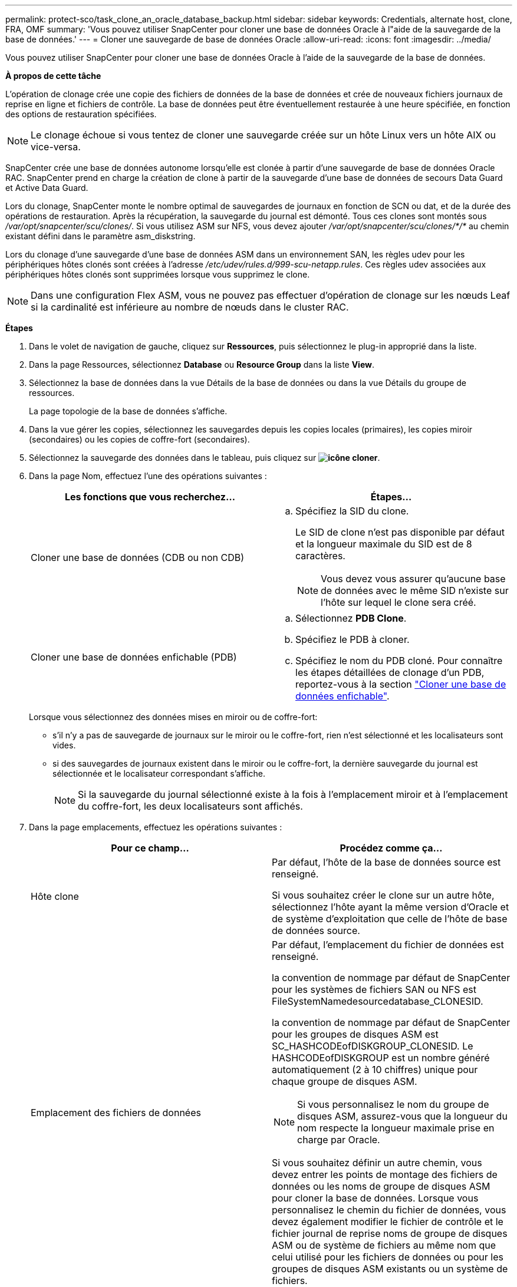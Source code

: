 ---
permalink: protect-sco/task_clone_an_oracle_database_backup.html 
sidebar: sidebar 
keywords: Credentials, alternate host, clone, FRA, OMF 
summary: 'Vous pouvez utiliser SnapCenter pour cloner une base de données Oracle à l"aide de la sauvegarde de la base de données.' 
---
= Cloner une sauvegarde de base de données Oracle
:allow-uri-read: 
:icons: font
:imagesdir: ../media/


[role="lead"]
Vous pouvez utiliser SnapCenter pour cloner une base de données Oracle à l'aide de la sauvegarde de la base de données.

*À propos de cette tâche*

L'opération de clonage crée une copie des fichiers de données de la base de données et crée de nouveaux fichiers journaux de reprise en ligne et fichiers de contrôle. La base de données peut être éventuellement restaurée à une heure spécifiée, en fonction des options de restauration spécifiées.


NOTE: Le clonage échoue si vous tentez de cloner une sauvegarde créée sur un hôte Linux vers un hôte AIX ou vice-versa.

SnapCenter crée une base de données autonome lorsqu'elle est clonée à partir d'une sauvegarde de base de données Oracle RAC. SnapCenter prend en charge la création de clone à partir de la sauvegarde d'une base de données de secours Data Guard et Active Data Guard.

Lors du clonage, SnapCenter monte le nombre optimal de sauvegardes de journaux en fonction de SCN ou dat, et de la durée des opérations de restauration. Après la récupération, la sauvegarde du journal est démonté. Tous ces clones sont montés sous _/var/opt/snapcenter/scu/clones/_. Si vous utilisez ASM sur NFS, vous devez ajouter _/var/opt/snapcenter/scu/clones/*/*_ au chemin existant défini dans le paramètre asm_diskstring.

Lors du clonage d'une sauvegarde d'une base de données ASM dans un environnement SAN, les règles udev pour les périphériques hôtes clonés sont créées à l'adresse _/etc/udev/rules.d/999-scu-netapp.rules_. Ces règles udev associées aux périphériques hôtes clonés sont supprimées lorsque vous supprimez le clone.


NOTE: Dans une configuration Flex ASM, vous ne pouvez pas effectuer d'opération de clonage sur les nœuds Leaf si la cardinalité est inférieure au nombre de nœuds dans le cluster RAC.

*Étapes*

. Dans le volet de navigation de gauche, cliquez sur *Ressources*, puis sélectionnez le plug-in approprié dans la liste.
. Dans la page Ressources, sélectionnez *Database* ou *Resource Group* dans la liste *View*.
. Sélectionnez la base de données dans la vue Détails de la base de données ou dans la vue Détails du groupe de ressources.
+
La page topologie de la base de données s'affiche.

. Dans la vue gérer les copies, sélectionnez les sauvegardes depuis les copies locales (primaires), les copies miroir (secondaires) ou les copies de coffre-fort (secondaires).
. Sélectionnez la sauvegarde des données dans le tableau, puis cliquez sur *image:../media/clone_icon.gif["icône cloner"]*.
. Dans la page Nom, effectuez l'une des opérations suivantes :
+
|===
| Les fonctions que vous recherchez... | Étapes... 


 a| 
Cloner une base de données (CDB ou non CDB)
 a| 
.. Spécifiez la SID du clone.
+
Le SID de clone n'est pas disponible par défaut et la longueur maximale du SID est de 8 caractères.

+

NOTE: Vous devez vous assurer qu'aucune base de données avec le même SID n'existe sur l'hôte sur lequel le clone sera créé.





 a| 
Cloner une base de données enfichable (PDB)
 a| 
.. Sélectionnez *PDB Clone*.
.. Spécifiez le PDB à cloner.
.. Spécifiez le nom du PDB cloné. Pour connaître les étapes détaillées de clonage d'un PDB, reportez-vous à la section link:../protect-sco/task_clone_a_pluggable_database.html["Cloner une base de données enfichable"^].


|===
+
Lorsque vous sélectionnez des données mises en miroir ou de coffre-fort:

+
** s'il n'y a pas de sauvegarde de journaux sur le miroir ou le coffre-fort, rien n'est sélectionné et les localisateurs sont vides.
** si des sauvegardes de journaux existent dans le miroir ou le coffre-fort, la dernière sauvegarde du journal est sélectionnée et le localisateur correspondant s'affiche.
+

NOTE: Si la sauvegarde du journal sélectionné existe à la fois à l'emplacement miroir et à l'emplacement du coffre-fort, les deux localisateurs sont affichés.



. Dans la page emplacements, effectuez les opérations suivantes :
+
|===
| Pour ce champ... | Procédez comme ça... 


 a| 
Hôte clone
 a| 
Par défaut, l'hôte de la base de données source est renseigné.

Si vous souhaitez créer le clone sur un autre hôte, sélectionnez l'hôte ayant la même version d'Oracle et de système d'exploitation que celle de l'hôte de base de données source.



 a| 
Emplacement des fichiers de données
 a| 
Par défaut, l'emplacement du fichier de données est renseigné.

la convention de nommage par défaut de SnapCenter pour les systèmes de fichiers SAN ou NFS est FileSystemNamedesourcedatabase_CLONESID.

la convention de nommage par défaut de SnapCenter pour les groupes de disques ASM est SC_HASHCODEofDISKGROUP_CLONESID. Le HASHCODEofDISKGROUP est un nombre généré automatiquement (2 à 10 chiffres) unique pour chaque groupe de disques ASM.


NOTE: Si vous personnalisez le nom du groupe de disques ASM, assurez-vous que la longueur du nom respecte la longueur maximale prise en charge par Oracle.

Si vous souhaitez définir un autre chemin, vous devez entrer les points de montage des fichiers de données ou les noms de groupe de disques ASM pour cloner la base de données. Lorsque vous personnalisez le chemin du fichier de données, vous devez également modifier le fichier de contrôle et le fichier journal de reprise noms de groupe de disques ASM ou de système de fichiers au même nom que celui utilisé pour les fichiers de données ou pour les groupes de disques ASM existants ou un système de fichiers.



 a| 
Fichiers de contrôle
 a| 
Par défaut, le chemin du fichier de contrôle est renseigné.

Les fichiers de contrôle sont placés dans le même groupe de disques ASM ou système de fichiers que ceux des fichiers de données. Si vous souhaitez remplacer le chemin du fichier de contrôle, vous pouvez fournir un chemin différent pour le fichier de contrôle.


NOTE: Le système de fichiers ou le groupe de disques ASM doit exister sur l'hôte.

Par défaut, le nombre de fichiers de contrôle est identique à celui de la base de données source. Vous pouvez modifier le nombre de fichiers de contrôle, mais un minimum d'un fichier de contrôle est nécessaire pour cloner la base de données.

Vous pouvez personnaliser le chemin du fichier de contrôle vers un système de fichiers (existant) différent de celui de la base de données source.



 a| 
Journaux de reprise
 a| 
Par défaut, le groupe de fichiers du journal de reprise, le chemin d'accès et leur taille sont renseignés.

Les journaux de reprise sont placés dans le même groupe de disques ASM ou système de fichiers que les fichiers de données de la base de données clonée. Si vous souhaitez remplacer le chemin du fichier journal de reprise, vous pouvez personnaliser le chemin du fichier journal de reprise sur un système de fichiers différent de celui de la base de données source.


NOTE: Le nouveau système de fichiers ou le groupe de disques ASM doit exister sur l'hôte.

Par défaut, le nombre de groupes de journaux de reprise, de fichiers journaux de reprise et de leurs tailles seront identiques à ceux de la base de données source. Vous pouvez modifier les paramètres suivants :

** Nombre de groupes du journal de reprise



NOTE: Un minimum de deux groupes de fichiers journaux de reprise sont nécessaires pour cloner la base de données.

** Rétablir les fichiers journaux de chaque groupe et leur chemin d'accès
+
Vous pouvez personnaliser le chemin du fichier journal de reprise sur un système de fichiers (existant) différent de celui de la base de données source.




NOTE: Un minimum d'un fichier journal de reprise est requis dans le groupe de journaux de reprise pour cloner la base de données.

** Tailles du fichier journal de reprise


|===
. Sur la page informations d'identification, effectuez les opérations suivantes :
+
|===
| Pour ce champ... | Procédez comme ça... 


 a| 
Nom des informations d'identification de l'utilisateur sys
 a| 
Sélectionnez les informations d'identification à utiliser pour définir le mot de passe utilisateur sys de la base de données clone.

Si SQLNET.AUTHENTICATION_SERVICES est défini sur NONE dans le fichier sqlnet.ora de l'hôte cible, vous ne devez pas sélectionner *None* comme informations d'identification dans l'interface utilisateur graphique de SnapCenter.



 a| 
Nom des informations d'identification de l'instance ASM
 a| 
Sélectionnez *aucun* si l'authentification OS est activée pour la connexion à l'instance ASM sur l'hôte clone.

Sinon, sélectionnez les informations d'identification Oracle ASM configurées avec l'utilisateur "sys` ou un utilisateur disposant du privilège "ssysasm" applicable à l'hôte clone.

|===
+
Les informations relatives au domicile Oracle, au nom d'utilisateur et au groupe sont automatiquement renseignées à partir de la base de données source. Vous pouvez modifier les valeurs en fonction de l'environnement Oracle de l'hôte sur lequel le clone sera créé.

. Dans la page opérations préopérationnelles, effectuez les opérations suivantes :
+
.. Entrez le chemin d'accès et les arguments du prescripteur que vous souhaitez exécuter avant l'opération de clonage.
+
Vous devez stocker le prescripteur dans _/var/opt/snapcenter/spl/scripts_ ou dans n'importe quel dossier de ce chemin. Par défaut, le chemin _/var/opt/snapcenter/spl/scripts_ est renseigné. Si vous avez placé le script dans un dossier de ce chemin, vous devez fournir le chemin complet vers le dossier où le script est placé.

+
SnapCenter vous permet d'utiliser les variables d'environnement prédéfinies lorsque vous exécutez le prescripteur et le PostScript. link:../protect-sco/predefined-environment-variables-prescript-postscript-clone.html["En savoir plus >>"^]

.. Dans la section Paramètres de base de données, modifiez les valeurs des paramètres de base de données préremplis utilisés pour initialiser la base de données.
+
Vous pouvez ajouter des paramètres supplémentaires en cliquant sur *image:../media/add_policy_from_resourcegroup.gif[""]*.

+
Si vous utilisez Oracle Standard Edition et que la base de données est exécutée en mode Journal d'archive ou si vous souhaitez restaurer une base de données à partir du journal de reprise d'archive, ajoutez les paramètres et spécifiez le chemin d'accès.

+
*** LOG_ARCHIVE_DEST
*** LOG_ARCHIVE_DUPLEX_DEST
+

NOTE: La zone de récupération rapide (FRA) n'est pas définie dans les paramètres de la base de données préremplie. Vous pouvez configurer FRA en ajoutant les paramètres associés.

+

NOTE: La valeur par défaut de log_archive_dest_1 est $ORACLE_HOME/clone_sid et les journaux d'archive de la base de données clonée sont créés à cet emplacement. Si vous avez supprimé le paramètre log_archive_dest_1, l'emplacement du journal d'archives est déterminé par Oracle. Vous pouvez définir un nouvel emplacement pour le journal d'archives en éditant log_archive_dest_1 mais vous devez vous assurer que le système de fichiers ou le groupe de disques doit être existant et mis à disposition sur l'hôte.



.. Cliquez sur *Réinitialiser* pour obtenir les paramètres par défaut de la base de données.


. Dans la page opérations postales, *récupérer la base de données* et *jusqu'à Annuler* sont sélectionnés par défaut pour effectuer la récupération de la base de données clonée.
+
SnapCenter effectue la restauration en montant la dernière sauvegarde des journaux qui présentent la séquence incassée des journaux d'archivage qui ont été sélectionnés pour le clonage. La sauvegarde des journaux et des données doit se trouver sur le système de stockage principal afin d'effectuer le clonage sur le stockage primaire et la sauvegarde des journaux, et la sauvegarde des données doit se trouver sur un système de stockage secondaire pour effectuer le clonage sur le stockage secondaire.

+
Les options *récupérer base de données* et *jusqu'à Annuler* ne sont pas sélectionnées si SnapCenter ne trouve pas les sauvegardes de journal appropriées. Vous pouvez indiquer l'emplacement du journal d'archivage externe si la sauvegarde du journal n'est pas disponible dans *spécifier les emplacements du journal d'archivage externe*. Vous pouvez spécifier plusieurs emplacements de journaux.

+

NOTE: Si vous souhaitez cloner une base de données source configurée pour prendre en charge la zone de récupération flash (FRA) et les fichiers gérés Oracle (OMF), la destination du journal pour la récupération doit également adhérer à la structure de répertoires OMF.

+
La page PostOps ne s'affiche pas si la base de données source est une base de données de secours Data Guard ou active Data Guard. Pour une base de données de secours Data Guard ou Active Data Guard, SnapCenter ne fournit pas d'option pour sélectionner le type de récupération dans l'interface graphique SnapCenter, mais la base de données est récupérée à l'aide de jusqu'à annuler le type de récupération sans appliquer de journaux.

+
|===
| Nom du champ | Description 


 a| 
Jusqu'à Annuler
 a| 
SnapCenter effectue les restaurations en installant la dernière sauvegarde des journaux, puis en suivant cette sauvegarde de données sélectionnée pour le clonage, qui suit la séquence indéfinie des journaux d'archivage. La base de données clonée est restaurée jusqu'au fichier journal manquant ou corrompu.



 a| 
Date et heure
 a| 
SnapCenter restaure la base de données jusqu'à une date et une heure spécifiées. Le format accepté est mm/jj/aaaa hh:mm:ss


NOTE: L'heure peut être spécifiée au format 24 heures.



 a| 
Jusqu'à SCN (numéro de changement du système)
 a| 
SnapCenter restaure la base de données jusqu'à un numéro de modification du système (SCN) spécifié.



 a| 
Spécifiez les emplacements des journaux d'archives externes
 a| 
Si la base de données est exécutée en mode ARCHIVELOG, SnapCenter identifie et monte le nombre optimal de sauvegardes de journaux en fonction du SCN spécifié ou de la date et de l'heure sélectionnées.

Vous pouvez également spécifier l'emplacement du journal d'archivage externe.


NOTE: SnapCenter n'identifie pas et ne monte pas automatiquement les sauvegardes de journaux si vous avez sélectionné jusqu'à ce que Annuler.



 a| 
Créer un nouveau DBID
 a| 
Par défaut, la case à cocher *Créer un nouveau DBID* est sélectionnée pour générer un numéro unique (DBID) pour la base de données clonée la distinguant de la base de données source.

Décochez la case si vous souhaitez affecter le DBID de la base de données source à la base de données clonée. Dans ce scénario, si vous souhaitez enregistrer la base de données clonée avec le catalogue RMAN externe où la base de données source est déjà enregistrée, l'opération échoue.



 a| 
Créez un fichier tempfile pour l'espace de table temporaire
 a| 
Cochez la case si vous souhaitez créer un fichier tempfile pour le tablespace temporaire par défaut de la base de données clonée.

Si la case n'est pas cochée, le clone de la base de données est créé sans le fichier tempfile.



 a| 
Entrez les entrées sql à appliquer lors de la création du clone
 a| 
Ajoutez les entrées sql que vous souhaitez appliquer lors de la création du clone.



 a| 
Entrez les scripts à exécuter après l'opération de clonage
 a| 
Spécifiez le chemin d'accès et les arguments du script PostScript que vous souhaitez exécuter après l'opération de clonage.

Vous devez stocker le script PostScript dans _/var/opt/snapcenter/spl/scripts_ ou dans n'importe quel dossier de ce chemin. Par défaut, le chemin _/var/opt/snapcenter/spl/scripts_ est renseigné.

Si vous avez placé le script dans un dossier de ce chemin, vous devez fournir le chemin complet vers le dossier où le script est placé.


NOTE: Si l'opération de clonage échoue, les scripts postaux ne sont pas exécutés et les activités de nettoyage sont déclenchées directement.

|===
. Dans la page notification, dans la liste déroulante Préférences de *E-mail*, sélectionnez les scénarios dans lesquels vous souhaitez envoyer les e-mails.
+
Vous devez également spécifier les adresses e-mail de l'expéditeur et du destinataire, ainsi que l'objet de l'e-mail. Si vous souhaitez joindre le rapport de l'opération de clonage effectuée, sélectionnez *attacher un rapport de travail*.

+

NOTE: Pour la notification par e-mail, vous devez avoir spécifié les détails du serveur SMTP à l'aide de l'interface graphique ou de la commande PowerShell set-SmSmtpServer.

. Vérifiez le résumé, puis cliquez sur *Terminer*.
+

NOTE: Lors de l'exécution de la restauration dans le cadre de l'opération de création de clones, même en cas de défaillance de la restauration, le clone est créé avec un avertissement. Vous pouvez effectuer une restauration manuelle sur ce clone pour assurer la cohérence de la base de données clone.

. Surveillez la progression de l'opération en cliquant sur *moniteur* > *travaux*.


*Résultat*

Après le clonage de la base de données, vous pouvez actualiser la page de ressources pour afficher la base de données clonée comme l'une des ressources disponibles pour la sauvegarde. La base de données clonée peut être protégée comme toute autre base de données grâce au workflow de sauvegarde standard ou être incluse dans un groupe de ressources (nouvellement créé ou existant). La base de données clonée peut être davantage clonée (clone).

Après le clonage, vous ne devez jamais renommer la base de données clonée.


NOTE: Si vous n'avez pas effectué de restauration lors du clonage, la sauvegarde de la base de données clonée peut échouer en raison d'une restauration incorrecte, et vous devrez donc effectuer une restauration manuelle. La sauvegarde du journal peut également échouer si l'emplacement par défaut renseigné pour les journaux d'archivage est dans un stockage non NetApp ou si le système de stockage n'est pas configuré avec SnapCenter.

Dans la configuration AIX, vous pouvez utiliser la commande lkdev pour verrouiller et la commande rendev pour renommer les disques sur lesquels réside la base de données clonée.

Le verrouillage ou le changement de nom des périphériques n'affecte pas l'opération de suppression du clone. Pour les mises en page LVM d'AIX construites sur des périphériques SAN, le changement de nom des périphériques ne sera pas pris en charge pour les périphériques SAN clonés.

*Plus d'informations*

* https://["Échec de la restauration ou du clonage avec le message d'erreur ORA-00308"^]
* https://["Impossible de restaurer une base de données clonée"^]
* https://["Paramètres personnalisables pour les opérations de sauvegarde, de restauration et de clonage sur les systèmes AIX"^]

